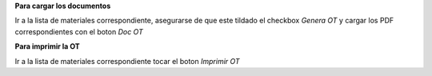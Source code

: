 **Para cargar los documentos**

Ir a la lista de materiales correspondiente, asegurarse de que este tildado
el checkbox *Genera OT* y cargar los PDF correspondientes con el boton
*Doc OT*

**Para imprimir la OT**

Ir a la lista de materiales correspondiente tocar el boton *Imprimir OT*
